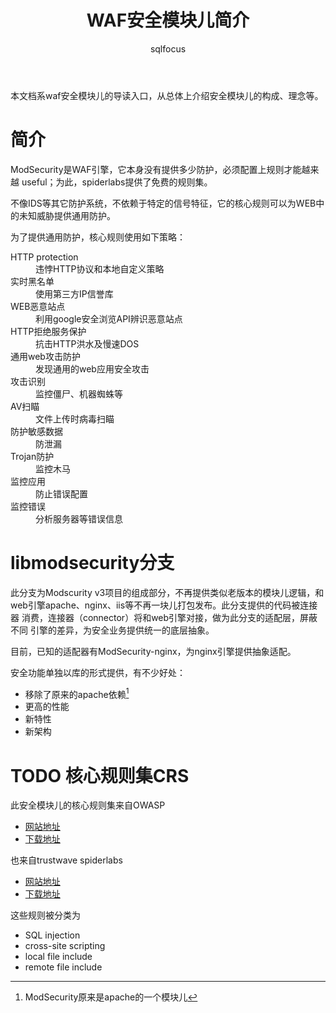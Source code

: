 #+TITLE: WAF安全模块儿简介
#+AUTHOR: sqlfocus

本文档系waf安全模块儿的导读入口，从总体上介绍安全模块儿的构成、理念等。

* 简介
ModSecurity是WAF引擎，它本身没有提供多少防护，必须配置上规则才能越来越
useful；为此，spiderlabs提供了免费的规则集。

不像IDS等其它防护系统，不依赖于特定的信号特征，它的核心规则可以为WEB中
的未知威胁提供通用防护。

为了提供通用防护，核心规则使用如下策略：
   - HTTP protection   :: 违悖HTTP协议和本地自定义策略
   - 实时黑名单        :: 使用第三方IP信誉库
   - WEB恶意站点       :: 利用google安全浏览API辨识恶意站点
   - HTTP拒绝服务保护  :: 抗击HTTP洪水及慢速DOS
   - 通用web攻击防护   :: 发现通用的web应用安全攻击
   - 攻击识别          :: 监控僵尸、机器蜘蛛等
   - AV扫瞄            :: 文件上传时病毒扫瞄
   - 防护敏感数据      :: 防泄漏
   - Trojan防护        :: 监控木马
   - 监控应用          :: 防止错误配置
   - 监控错误          :: 分析服务器等错误信息

* libmodsecurity分支
此分支为Modscurity v3项目的组成部分，不再提供类似老版本的模块儿逻辑，和
web引擎apache、nginx、iis等不再一块儿打包发布。此分支提供的代码被连接器
消费，连接器（connector）将和web引擎对接，做为此分支的适配层，屏蔽不同
引擎的差异，为安全业务提供统一的底层抽象。

目前，已知的适配器有ModSecurity-nginx，为nginx引擎提供抽象适配。

安全功能单独以库的形式提供，有不少好处：
  - 移除了原来的apache依赖[fn:1]
  - 更高的性能
  - 新特性
  - 新架构

* TODO 核心规则集CRS
此安全模块儿的核心规则集来自OWASP
   - [[https://www.owasp.org/index.php/Category:OWASP_ModSecurity_Core_Rule_Set_Project][网站地址]]
   - [[https://github.com/SpiderLabs/owasp-modsecurity-crs][下载地址]]

也来自trustwave spiderlabs
   - [[https://www.trustwave.com/modsecurity-rules-support.php][网站地址]]
   - [[https://ssl.trustwave.com/web-application-firewall][下载地址]]

这些规则被分类为
   - SQL injection
   - cross-site scripting
   - local file include
   - remote file include



[fn:1]ModSecurity原来是apache的一个模块儿


